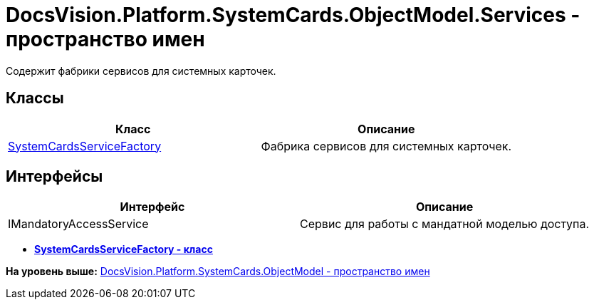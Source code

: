 = DocsVision.Platform.SystemCards.ObjectModel.Services - пространство имен

Содержит фабрики сервисов для системных карточек.

== Классы

[cols=",",options="header",]
|===
|Класс |Описание
|xref:SystemCardsServiceFactory_CL.adoc[SystemCardsServiceFactory] |Фабрика сервисов для системных карточек.
|===

== Интерфейсы

[cols=",",options="header",]
|===
|Интерфейс |Описание
|IMandatoryAccessService |Сервис для работы с мандатной моделью доступа.
|===

* *xref:../../../../../../api/DocsVision/Platform/SystemCards/ObjectModel/Services/SystemCardsServiceFactory_CL.adoc[SystemCardsServiceFactory - класс]* +

*На уровень выше:* xref:../../../../../../api/DocsVision/Platform/SystemCards/ObjectModel/ObjectModel_NS.adoc[DocsVision.Platform.SystemCards.ObjectModel - пространство имен]
